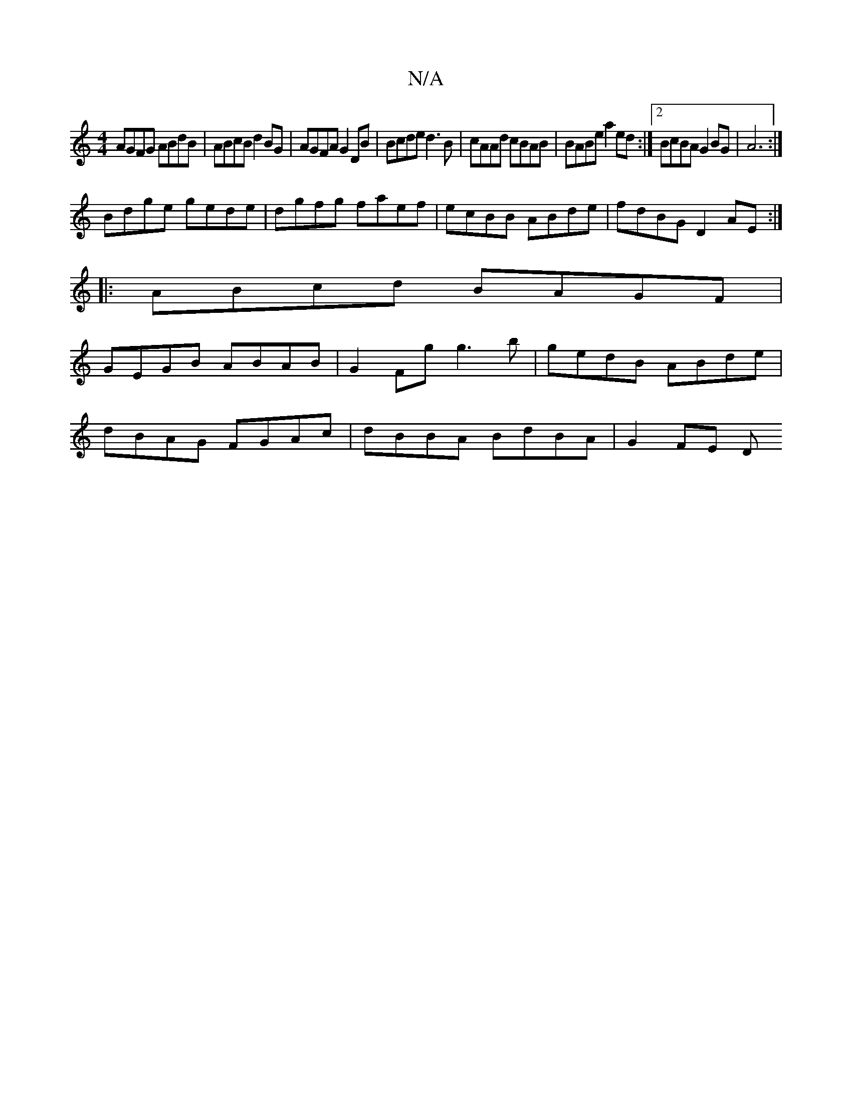 X:1
T:N/A
M:4/4
R:N/A
K:Cmajor
AGFG ABdB|ABcB d2BG|AGFA G2DB|Bcde d3 B|cAAd cBAB|BABe a2ed:|2 BcBA G2BG|A6:|
Bdge gede | dgfg faef | ecBB ABde | fdBG D2AE :|
|:ABcd BAGF |
GEGB ABAB | G2Fg g3B'|gedB ABde|
dBAG FGAc|dBBA BdBA|G2FE D